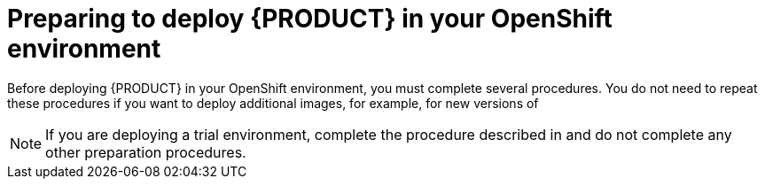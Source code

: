 [id='dm-openshift-prepare-con_{context}']
= Preparing to deploy {PRODUCT} in your OpenShift environment

Before deploying {PRODUCT} in your OpenShift environment, you must complete several procedures. You do not need to repeat these procedures if you want to deploy additional images, for example, for new versions of
ifdef::DM[decision services or for other decision services]
ifdef::PAM[processes or for other processes.]

[NOTE]
====
If you are deploying a trial environment, complete the procedure described in
ifeval::["{context}"=="openshift-templates"]
xref:imagestreams-file-install-proc_{context}[] 
endif::[]
ifeval::["{context}"=="openshift-operator"]
xref:registry-authentication-proc_{context}[] 
endif::[]
and do not complete any other preparation procedures.  
====

